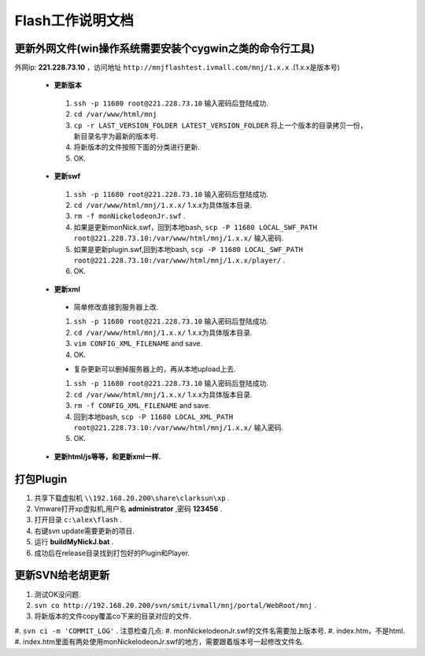 Flash工作说明文档
=================

更新外网文件(win操作系统需要安装个cygwin之类的命令行工具)
--------------
外网ip: **221.228.73.10** ，访问地址 ``http://mnjflashtest.ivmall.com/mnj/1.x.x`` .(1.x.x是版本号)

 * **更新版本** 
  #.  ``ssh -p 11680 root@221.228.73.10`` 输入密码后登陆成功.
  #.  ``cd /var/www/html/mnj``
  #.  ``cp -r LAST_VERSION_FOLDER LATEST_VERSION_FOLDER`` 将上一个版本的目录拷贝一份，新目录名字为最新的版本号.
  #. 将新版本的文件按照下面的分类进行更新.
  #. OK.

 * **更新swf**
  #.  ``ssh -p 11680 root@221.228.73.10`` 输入密码后登陆成功.
  #.  ``cd /var/www/html/mnj/1.x.x/`` 1.x.x为具体版本目录.
  #.  ``rm -f monNickelodeonJr.swf`` .
  #. 如果是更新monNick.swf，回到本地bash, ``scp -P 11680 LOCAL_SWF_PATH root@221.228.73.10:/var/www/html/mnj/1.x.x/`` 输入密码.
  #. 如果是更新plugin.swf,回到本地bash, ``scp -P 11680 LOCAL_SWF_PATH root@221.228.73.10:/var/www/html/mnj/1.x.x/player/`` .
  #. OK.

 * **更新xml** 
  * 简单修改直接到服务器上改.
  #.  ``ssh -p 11680 root@221.228.73.10`` 输入密码后登陆成功.
  #.  ``cd /var/www/html/mnj/1.x.x/`` 1.x.x为具体版本目录.
  #.  ``vim CONFIG_XML_FILENAME`` and save.
  #. OK.

  * 复杂更新可以删掉服务器上的，再从本地upload上去.
  #.  ``ssh -p 11680 root@221.228.73.10`` 输入密码后登陆成功.
  #.  ``cd /var/www/html/mnj/1.x.x/`` 1.x.x为具体版本目录.
  #.  ``rm -f CONFIG_XML_FILENAME`` and save.
  #. 回到本地bash, ``scp -P 11680 LOCAL_XML_PATH root@221.228.73.10:/var/www/html/mnj/1.x.x/`` 输入密码.
  #. OK.

 * **更新html/js等等，和更新xml一样.** 

打包Plugin
-----------
#. 共享下载虚拟机 ``\\192.168.20.200\share\clarksun\xp`` .
#. Vmware打开xp虚拟机,用户名 **administrator** ,密码 **123456** .
#. 打开目录 ``c:\alex\flash`` .
#. 右键svn update需要更新的项目.
#. 运行 **buildMyNickJ.bat** .
#. 成功后在release目录找到打包好的Plugin和Player.

更新SVN给老胡更新
-----------------
#. 测试OK没问题.
#. ``svn co http://192.168.20.200/svn/smit/ivmall/mnj/portal/WebRoot/mnj`` .
#. 将新版本的文件copy覆盖co下来的目录对应的文件.
#. ``svn ci -m 'COMMIT_LOG'`` .
注意检查几点:
#. monNickelodeonJr.swf的文件名需要加上版本号.
#. index.htm，不是html.
#. index.htm里面有两处使用monNickelodeonJr.swf的地方，需要跟着版本号一起修改文件名.
 
